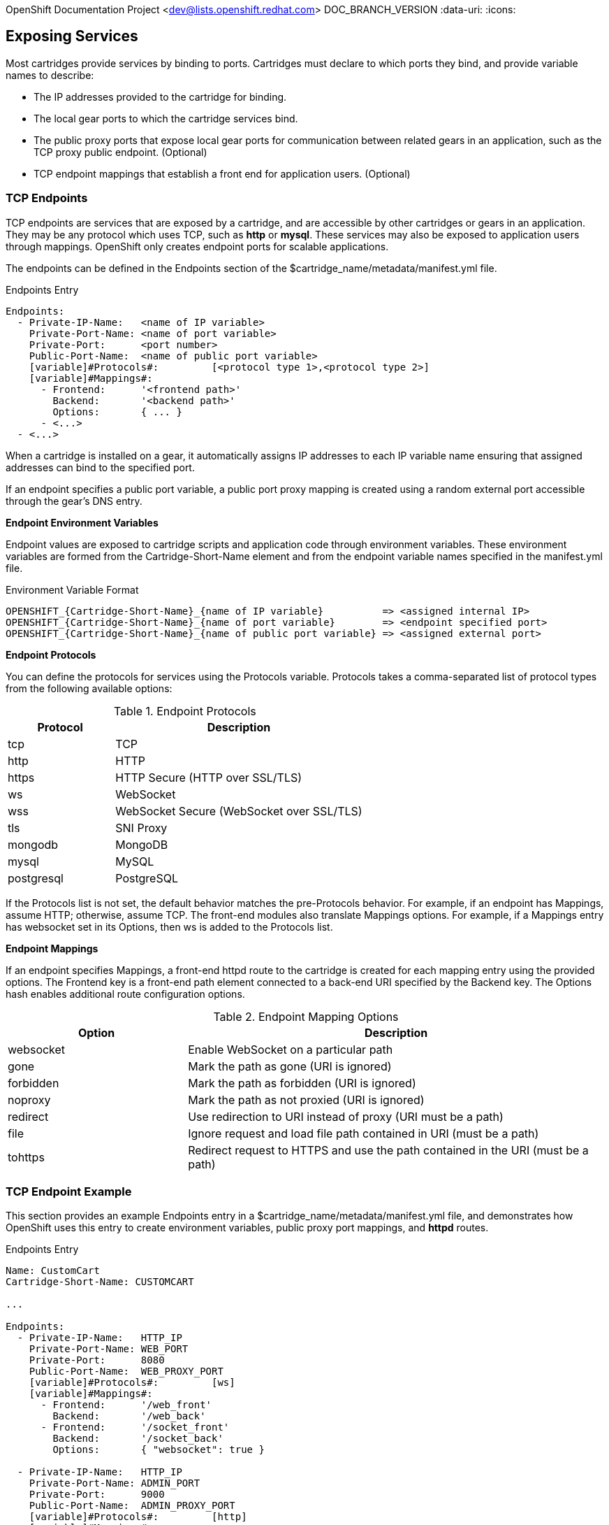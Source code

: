 OpenShift Documentation Project <dev@lists.openshift.redhat.com>
DOC_BRANCH_VERSION
:data-uri:
:icons:

[[exposing_services]]
== Exposing Services
Most cartridges provide services by binding to ports. Cartridges must declare to which ports they bind, and provide variable names to describe: 

*  The IP addresses provided to the cartridge for binding. 
*  The local gear ports to which the cartridge services bind. 
*  The public proxy ports that expose local gear ports for communication between related gears in an application, such as the TCP proxy public endpoint. (Optional)
*  TCP endpoint mappings that establish a front end for application users. (Optional)

[[tCP_endpoints]]
=== TCP Endpoints
TCP endpoints are services that are exposed by a cartridge, and are accessible by other cartridges or gears in an application. They may be any protocol which uses TCP, such as *http* or *mysql*. These services may also be exposed to application users through mappings. OpenShift only creates endpoint ports for scalable applications. 

The endpoints can be defined in the [variable]#Endpoints# section of the [filename]#$cartridge_name/metadata/manifest.yml# file. 

.Endpoints Entry
----
Endpoints:
  - Private-IP-Name:   <name of IP variable>
    Private-Port-Name: <name of port variable>
    Private-Port:      <port number>
    Public-Port-Name:  <name of public port variable>
    [variable]#Protocols#:         [<protocol type 1>,<protocol type 2>]
    [variable]#Mappings#:
      - Frontend:      '<frontend path>'
        Backend:       '<backend path>'
        Options:       { ... }
      - <...>
  - <...>
----

When a cartridge is installed on a gear, it automatically assigns IP addresses to each IP variable name ensuring that assigned addresses can bind to the specified port. 

If an endpoint specifies a public port variable, a public port proxy mapping is created using a random external port accessible through the gear's DNS entry. 

*Endpoint Environment Variables*

Endpoint values are exposed to cartridge scripts and application code through environment variables. These environment variables are formed from the [variable]#Cartridge-Short-Name# element and from the endpoint variable names specified in the [filename]#manifest.yml# file. 

.Environment Variable Format
----
OPENSHIFT_{Cartridge-Short-Name}_{name of IP variable}          => <assigned internal IP>
OPENSHIFT_{Cartridge-Short-Name}_{name of port variable}        => <endpoint specified port>
OPENSHIFT_{Cartridge-Short-Name}_{name of public port variable} => <assigned external port>
----

*Endpoint Protocols*

You can define the protocols for services using the [variable]#Protocols# variable. [variable]#Protocols# takes a comma-separated list of protocol types from the following available options: 

.Endpoint Protocols
[cols="3,7",options="header"]
|===
|Protocol|Description
						
|tcp|TCP
						
|http|HTTP
						
|https|HTTP Secure (HTTP over SSL/TLS)
						
|ws|WebSocket
						
|
							wss
						|
							WebSocket Secure (WebSocket over SSL/TLS)
						
|
							tls
						|
							SNI Proxy
						
|
							mongodb
						|
							MongoDB
						
|
							mysql
						|
							MySQL
						
|
							postgresql
						|
							PostgreSQL
|===

If the [variable]#Protocols# list is not set, the default behavior matches the pre-[variable]#Protocols# behavior. For example, if an endpoint has [variable]#Mappings#, assume HTTP; otherwise, assume TCP. The front-end modules also translate [variable]#Mappings# options. For example, if a [variable]#Mappings# entry has [literal]#websocket# set in its [variable]#Options#, then [literal]#ws# is added to the [variable]#Protocols# list. 

*Endpoint Mappings*

If an endpoint specifies [variable]#Mappings#, a front-end httpd route to the cartridge is created for each mapping entry using the provided options. The Frontend key is a front-end path element connected to a back-end URI specified by the [variable]#Backend# key. The [variable]#Options# hash enables additional route configuration options. 

.Endpoint Mapping Options
[cols="3,7",options="header"]
|===
|Option|Description
						
|websocket|Enable WebSocket on a particular path
						
|
							gone
						|
							Mark the path as gone (URI is ignored)
						
|
							forbidden
						|
							Mark the path as forbidden (URI is ignored)
						
|
							noproxy
						|
							Mark the path as not proxied (URI is ignored)
						
|
							redirect
						|
							Use redirection to URI instead of proxy (URI must be a path)
						
|
							file
						|
							Ignore request and load file path contained in URI (must be a path)
						
|
							tohttps
						|
							Redirect request to HTTPS and use the path contained in the URI (must be a path)
|===

[[endpoint_example]]
=== TCP Endpoint Example
This section provides an example [variable]#Endpoints# entry in a [filename]#$cartridge_name/metadata/manifest.yml# file, and demonstrates how OpenShift uses this entry to create environment variables, public proxy port mappings, and *httpd* routes. 

.Endpoints Entry
----
Name: CustomCart
Cartridge-Short-Name: CUSTOMCART

...

Endpoints:
  - Private-IP-Name:   HTTP_IP
    Private-Port-Name: WEB_PORT
    Private-Port:      8080
    Public-Port-Name:  WEB_PROXY_PORT
    [variable]#Protocols#:         [ws]
    [variable]#Mappings#:
      - Frontend:      '/web_front'
        Backend:       '/web_back'
      - Frontend:      '/socket_front'
        Backend:       '/socket_back'
        Options:       { "websocket": true }

  - Private-IP-Name:   HTTP_IP
    Private-Port-Name: ADMIN_PORT
    Private-Port:      9000
    Public-Port-Name:  ADMIN_PROXY_PORT
    [variable]#Protocols#:         [http]
    [variable]#Mappings#:
      - Frontend:      '/admin_front'
      - Backend:       '/admin_back'

  - Private-IP-Name:   INTERNAL_SERVICE_IP
    Private-Port-Name: 5544
    Public-Port-Name:  INTERNAL_SERVICE_PORT
----

*Environment Variables*

Several environment variables are created for the cartridge using the information in the [variable]#Endpoints# entry. 

.Environment Variables
----
# Internal IP/port allocations
OPENSHIFT_CUSTOMCART_HTTP_IP=<assigned internal IP 1>
OPENSHIFT_CUSTOMCART_WEB_PORT=8080
OPENSHIFT_CUSTOMCART_ADMIN_PORT=9000
OPENSHIFT_CUSTOMCART_INTERNAL_SERVICE_IP=<assigned internal IP 2>
OPENSHIFT_CUSTOMCART_INTERNAL_SERVICE_PORT=5544

# Public proxy port mappings
OPENSHIFT_CUSTOMCART_WEB_PROXY_PORT=<assigned public port 1>
OPENSHIFT_CUSTOMCART_ADMIN_PROXY_PORT=<assigned public port 2>
----

*Proxy Port Mapping*

Proxy port mapping is assigned using the information in the [variable]#Endpoints# entry. 

.Proxy Port Mapping
----
<assigned external IP>:<assigned public port 1> => OPENSHIFT_CUSTOMCART_HTTP_IP:OPENSHIFT_CUSTOMCART_WEB_PORT
<assigned external IP>:<assigned public port 2> => OPENSHIFT_CUSTOMCART_HTTP_IP:OPENSHIFT_CUSTOMCART_ADMIN_PORT
----

*httpd Routing*

The *httpd* routes are assigned using the [variable]#Endpoints# entry. 

.httpd Routing
----
http://<app dns>/web_front    => http://OPENSHIFT_CUSTOMCART_HTTP_IP:8080/web_back
http://<app dns>/socket_front => http://OPENSHIFT_CUSTOMCART_HTTP_IP:8080/socket_back
http://<app dns>/admin_front  => http://OPENSHIFT_CUSTOMCART_HTTP_IP:9000/admin_back
----

[[custom_http_services]]
=== Custom HTTP Services
With ERB templates you can expose cartridge services using an application's URL by placing the Apache configuration code in the [filename]#httpd.d# directory. 

After OpenShift runs the cartridge [filename]#setup# script, it processes each ERB template and writes the contents of the node's *httpd* configuration. 

.mongodb.conf.erb File
----
Alias /health <%= ENV['OPENSHIFT_HOMEDIR'] + "/mongodb/httpd.d/health.html" %>
Alias / <%= ENV['OPENSHIFT_HOMEDIR'] + "/mongodb/httpd.d/index.html" %>
----

[[enabling_custom_paths_for_Websockets]]
=== Enabling Custom Paths for Websockets
Websockets are used to create real-time events initiated by an OpenShift application. 

The ability to add a custom path for websocket URLs to a cartridge must be enabled in that cartridge's _manifest.yml_ file before it can be used in a new application. Add the following information to the [filename]#/usr/libexec/openshift/cartridges/Cart_Name/metadata/manifest.yml# file of the desired cartridge: 

----
- Private-IP-Name: IP2
  Private-Port-Name: PORT2
  Private-Port: 8080
  Public-Port-Name: PROXY_PORT2
  [variable]#Protocols#:
  - http
  - ws
  [variable]#Mappings#: 
  - Frontend: '/file_path'
    Backend: '/file_path2'
    Options:
      websocket: true
----

This adds a second endpoint to a cartridge with [literal]#ws# listed in the protocols and websockets set to +true+. 

After a cartridge has been modified to use custom paths for websocket URLs, a new application can then be created with the modified cartridge. The application is accessible using the new endpoint, as shown in the following example:

----
ws://app-domain.example.com:8000/file_path
----

 

